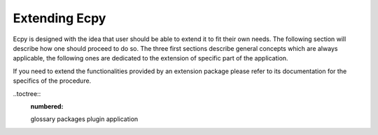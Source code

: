 .. _dev_guide:

Extending Ecpy
==============

Ecpy is designed with the idea that user should be able to extend it to fit 
their own needs. The following section will describe how one should proceed to
do so. The three first sections describe general concepts which are always 
applicable, the following ones are dedicated to the extension of specific part
of the application.

If you need to extend the functionalities provided by an extension package
please refer to its documentation for the specifics of the procedure.

..toctree::
	:numbered:
	
	glossary
	packages
	plugin
	application

